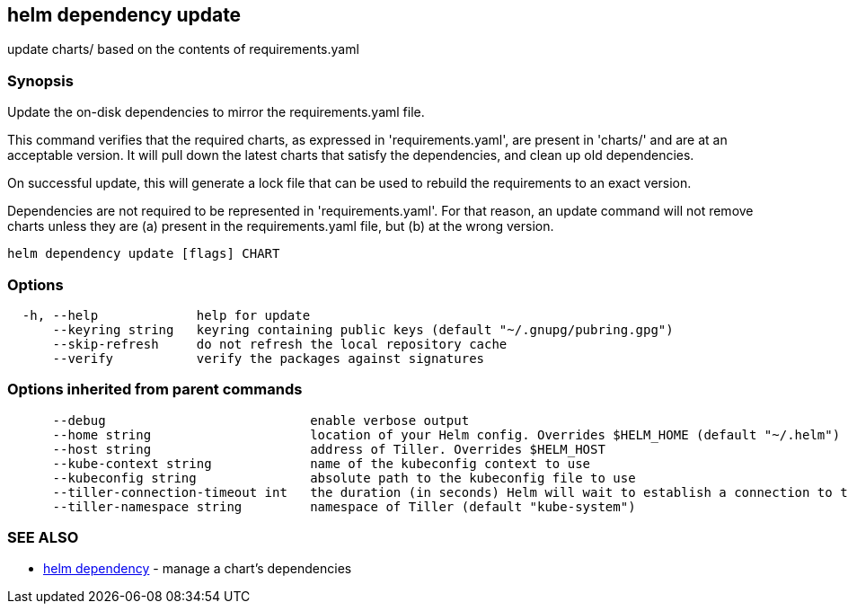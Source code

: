 == helm dependency update

update charts/ based on the contents of requirements.yaml

=== Synopsis

Update the on-disk dependencies to mirror the requirements.yaml file.

This command verifies that the required charts, as expressed in 'requirements.yaml',
are present in 'charts/' and are at an acceptable version. It will pull down
the latest charts that satisfy the dependencies, and clean up old dependencies.

On successful update, this will generate a lock file that can be used to
rebuild the requirements to an exact version.

Dependencies are not required to be represented in 'requirements.yaml'. For that
reason, an update command will not remove charts unless they are (a) present
in the requirements.yaml file, but (b) at the wrong version.

[source]
----
helm dependency update [flags] CHART
----

=== Options

[source]
----
  -h, --help             help for update
      --keyring string   keyring containing public keys (default "~/.gnupg/pubring.gpg")
      --skip-refresh     do not refresh the local repository cache
      --verify           verify the packages against signatures
----

=== Options inherited from parent commands

[source]
----
      --debug                           enable verbose output
      --home string                     location of your Helm config. Overrides $HELM_HOME (default "~/.helm")
      --host string                     address of Tiller. Overrides $HELM_HOST
      --kube-context string             name of the kubeconfig context to use
      --kubeconfig string               absolute path to the kubeconfig file to use
      --tiller-connection-timeout int   the duration (in seconds) Helm will wait to establish a connection to tiller (default 300)
      --tiller-namespace string         namespace of Tiller (default "kube-system")
----

=== SEE ALSO

* link:helm_dependency.html[helm dependency] - manage a chart's dependencies

